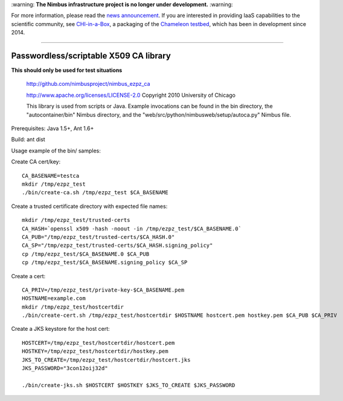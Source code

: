 \:warning: **The Nimbus infrastructure project is no longer under development.** :warning:

For more information, please read the `news announcement <http://www.nimbusproject.org/news/#440>`_. If you are interested in providing IaaS capabilities to the scientific community, see `CHI-in-a-Box <https://github.com/chameleoncloud/chi-in-a-box>`_, a packaging of the `Chameleon testbed <https://www.chameleoncloud.org>`_, which has been in development since 2014.

----

=======================================
Passwordless/scriptable X509 CA library
=======================================


**This should only be used for test situations**

    http://github.com/nimbusproject/nimbus_ezpz_ca

    http://www.apache.org/licenses/LICENSE-2.0
    Copyright 2010 University of Chicago

    This library is used from scripts or Java.  Example invocations can be
    found in the bin directory, the "autocontainer/bin" Nimbus directory, and
    the "web/src/python/nimbusweb/setup/autoca.py" Nimbus file.

Prerequisites: Java 1.5+, Ant 1.6+

Build: ant dist

Usage example of the bin/ samples:

Create CA cert/key::

    CA_BASENAME=testca
    mkdir /tmp/ezpz_test
    ./bin/create-ca.sh /tmp/ezpz_test $CA_BASENAME
    
Create a trusted certificate directory with expected file names::

    mkdir /tmp/ezpz_test/trusted-certs
    CA_HASH=`openssl x509 -hash -noout -in /tmp/ezpz_test/$CA_BASENAME.0`
    CA_PUB="/tmp/ezpz_test/trusted-certs/$CA_HASH.0"
    CA_SP="/tmp/ezpz_test/trusted-certs/$CA_HASH.signing_policy"
    cp /tmp/ezpz_test/$CA_BASENAME.0 $CA_PUB
    cp /tmp/ezpz_test/$CA_BASENAME.signing_policy $CA_SP


Create a cert::

    CA_PRIV=/tmp/ezpz_test/private-key-$CA_BASENAME.pem
    HOSTNAME=example.com
    mkdir /tmp/ezpz_test/hostcertdir
    ./bin/create-cert.sh /tmp/ezpz_test/hostcertdir $HOSTNAME hostcert.pem hostkey.pem $CA_PUB $CA_PRIV

Create a JKS keystore for the host cert::

    HOSTCERT=/tmp/ezpz_test/hostcertdir/hostcert.pem
    HOSTKEY=/tmp/ezpz_test/hostcertdir/hostkey.pem
    JKS_TO_CREATE=/tmp/ezpz_test/hostcertdir/hostcert.jks
    JKS_PASSWORD="3con12oij32d"
    
    ./bin/create-jks.sh $HOSTCERT $HOSTKEY $JKS_TO_CREATE $JKS_PASSWORD
